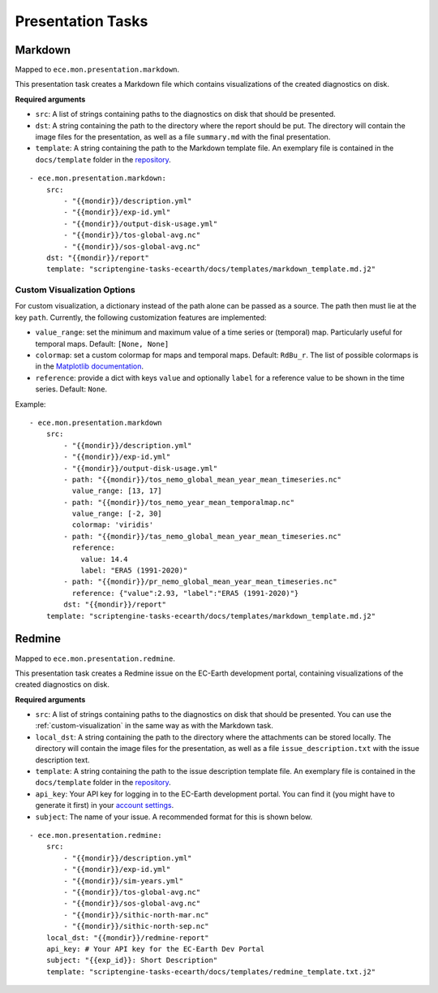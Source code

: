 ******************
Presentation Tasks
******************

Markdown
===============

Mapped to ``ece.mon.presentation.markdown``.

This presentation task creates a Markdown file which contains visualizations of the created diagnostics on disk.

**Required arguments**

* ``src``: A list of strings containing paths to the diagnostics on disk that should be presented.
* ``dst``: A string containing the path to the directory where the report should be put. The directory will contain the image files for the presentation, as well as a file ``summary.md`` with the final presentation.
* ``template``: A string containing the path to the Markdown template file. An exemplary file is contained in the ``docs/template`` folder in the repository_.

::

    - ece.mon.presentation.markdown:
        src:
            - "{{mondir}}/description.yml"
            - "{{mondir}}/exp-id.yml"
            - "{{mondir}}/output-disk-usage.yml"
            - "{{mondir}}/tos-global-avg.nc"
            - "{{mondir}}/sos-global-avg.nc"
        dst: "{{mondir}}/report"
        template: "scriptengine-tasks-ecearth/docs/templates/markdown_template.md.j2"

.. _custom-visualization:

Custom Visualization Options
#############################

For custom visualization, a dictionary instead of the path alone can be passed as a source.
The path then must lie at the key ``path``.
Currently, the following customization features are implemented:

* ``value_range``: set the minimum and maximum value of a time series or (temporal) map. Particularly useful for temporal maps. Default: ``[None, None]``
* ``colormap``: set a custom colormap for maps and temporal maps. Default: ``RdBu_r``. The list of possible colormaps is in the `Matplotlib documentation`_.
* ``reference``: provide a dict with keys ``value`` and optionally ``label`` for a reference value to be shown in the time series. Default: ``None``. 

Example::

    - ece.mon.presentation.markdown
        src:
            - "{{mondir}}/description.yml"
            - "{{mondir}}/exp-id.yml"
            - "{{mondir}}/output-disk-usage.yml"
            - path: "{{mondir}}/tos_nemo_global_mean_year_mean_timeseries.nc"
              value_range: [13, 17]
            - path: "{{mondir}}/tos_nemo_year_mean_temporalmap.nc"
              value_range: [-2, 30]
              colormap: 'viridis'
            - path: "{{mondir}}/tas_nemo_global_mean_year_mean_timeseries.nc"
              reference:
                value: 14.4
                label: "ERA5 (1991-2020)"
            - path: "{{mondir}}/pr_nemo_global_mean_year_mean_timeseries.nc"
              reference: {"value":2.93, "label":"ERA5 (1991-2020)"}
            dst: "{{mondir}}/report"
        template: "scriptengine-tasks-ecearth/docs/templates/markdown_template.md.j2"


Redmine
==============

Mapped to ``ece.mon.presentation.redmine``.

This presentation task creates a Redmine issue on the EC-Earth development portal, containing visualizations of the created diagnostics on disk.

**Required arguments**

* ``src``: A list of strings containing paths to the diagnostics on disk that should be presented. You can use the :ref:`custom-visualization` in the same way as with the Markdown task.
* ``local_dst``: A string containing the path to the directory where the attachments can be stored locally. The directory will contain the image files for the presentation, as well as a file ``issue_description.txt`` with the issue description text.
* ``template``: A string containing the path to the issue description template file. An exemplary file is contained in the ``docs/template`` folder in the repository_.
* ``api_key``: Your API key for logging in to the EC-Earth development portal. You can find it (you might have to generate it first) in your `account settings`_.
* ``subject``: The name of your issue. A recommended format for this is shown below.

::

    - ece.mon.presentation.redmine:
        src:
            - "{{mondir}}/description.yml"
            - "{{mondir}}/exp-id.yml"
            - "{{mondir}}/sim-years.yml"
            - "{{mondir}}/tos-global-avg.nc"
            - "{{mondir}}/sos-global-avg.nc"
            - "{{mondir}}/sithic-north-mar.nc"
            - "{{mondir}}/sithic-north-sep.nc"
        local_dst: "{{mondir}}/redmine-report"
        api_key: # Your API key for the EC-Earth Dev Portal
        subject: "{{exp_id}}: Short Description"
        template: "scriptengine-tasks-ecearth/docs/templates/redmine_template.txt.j2"

.. _repository: https://github.com/uwefladrich/scriptengine-tasks-ecearth/tree/master/docs/templates
.. _account settings: https://dev.ec-earth.org/my/account
.. _Matplotlib documentation: https://matplotlib.org/3.1.0/tutorials/colors/colormaps.html